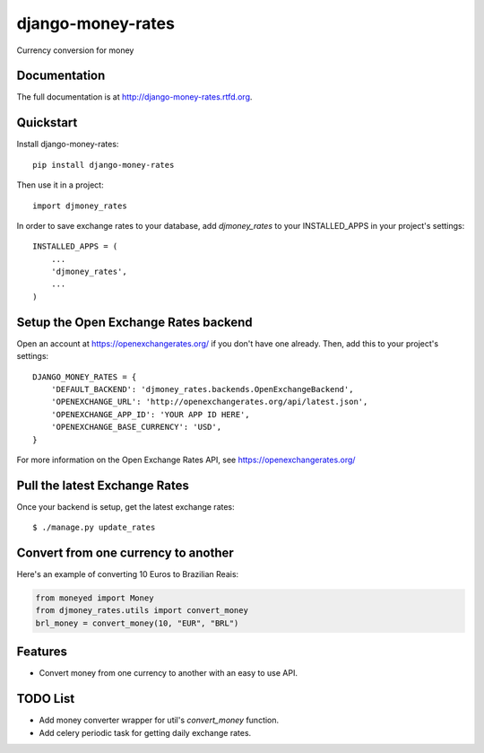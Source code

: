=============================
django-money-rates
=============================

.. image:: https://badge.fury.io/py/django-money-rates.png
    :target: http://badge.fury.io/py/django-money-rates
    
.. image:: https://travis-ci.org/evonove/django-money-rates.png?branch=master
        :target: https://travis-ci.org/evonove/django-money-rates


.. image:: https://coveralls.io/repos/evonove/django-money-rates/badge.png
  :target: https://coveralls.io/r/evonove/django-money-rates

.. image:: https://pypip.in/d/django-money-rates/badge.png
        :target: https://crate.io/packages/django-money-rates?version=latest


Currency conversion for money

Documentation
-------------

The full documentation is at http://django-money-rates.rtfd.org.

Quickstart
----------

Install django-money-rates::

    pip install django-money-rates

Then use it in a project::

    import djmoney_rates

In order to save exchange rates to your database, add `djmoney_rates` to your INSTALLED_APPS in your project's settings::

    INSTALLED_APPS = (
        ...
        'djmoney_rates',
        ...
    )

Setup the Open Exchange Rates backend
-------------------------------------

Open an account at https://openexchangerates.org/ if you don't have one already. Then, add this to your project's settings::

    DJANGO_MONEY_RATES = {
        'DEFAULT_BACKEND': 'djmoney_rates.backends.OpenExchangeBackend',
        'OPENEXCHANGE_URL': 'http://openexchangerates.org/api/latest.json',
        'OPENEXCHANGE_APP_ID': 'YOUR APP ID HERE',
        'OPENEXCHANGE_BASE_CURRENCY': 'USD',
    }

For more information on the Open Exchange Rates API, see https://openexchangerates.org/

Pull the latest Exchange Rates
------------------------------

Once your backend is setup, get the latest exchange rates::

    $ ./manage.py update_rates

Convert from one currency to another
------------------------------------

Here's an example of converting 10 Euros to Brazilian Reais:

.. code-block:: python

    from moneyed import Money
    from djmoney_rates.utils import convert_money
    brl_money = convert_money(10, "EUR", "BRL")

Features
--------

* Convert money from one currency to another with an easy to use API.

TODO List
---------

* Add money converter wrapper for util's `convert_money` function.
* Add celery periodic task for getting daily exchange rates.
